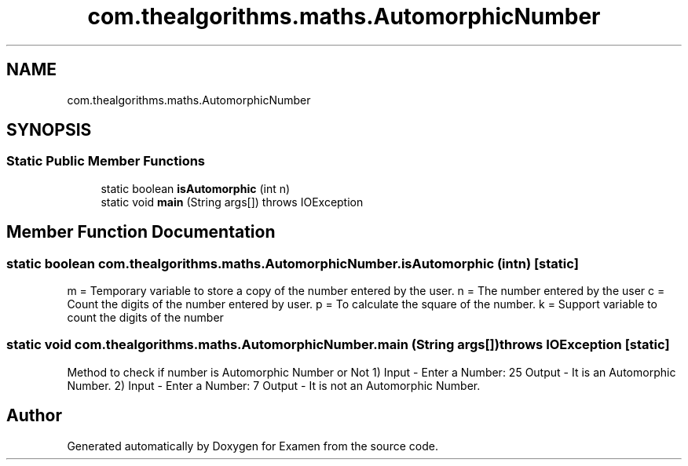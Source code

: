 .TH "com.thealgorithms.maths.AutomorphicNumber" 3 "Fri Jan 28 2022" "Examen" \" -*- nroff -*-
.ad l
.nh
.SH NAME
com.thealgorithms.maths.AutomorphicNumber
.SH SYNOPSIS
.br
.PP
.SS "Static Public Member Functions"

.in +1c
.ti -1c
.RI "static boolean \fBisAutomorphic\fP (int n)"
.br
.ti -1c
.RI "static void \fBmain\fP (String args[])  throws IOException "
.br
.in -1c
.SH "Member Function Documentation"
.PP 
.SS "static boolean com\&.thealgorithms\&.maths\&.AutomorphicNumber\&.isAutomorphic (int n)\fC [static]\fP"
m = Temporary variable to store a copy of the number entered by the user\&. n = The number entered by the user c = Count the digits of the number entered by user\&. p = To calculate the square of the number\&. k = Support variable to count the digits of the number
.SS "static void com\&.thealgorithms\&.maths\&.AutomorphicNumber\&.main (String args[]) throws IOException\fC [static]\fP"
Method to check if number is Automorphic Number or Not 1) Input - Enter a Number: 25 Output - It is an Automorphic Number\&. 2) Input - Enter a Number: 7 Output - It is not an Automorphic Number\&. 

.SH "Author"
.PP 
Generated automatically by Doxygen for Examen from the source code\&.
